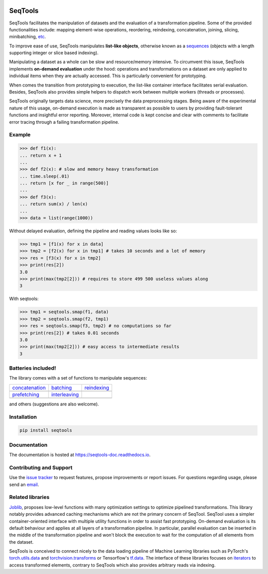.. image:: https://badge.fury.io/py/SeqTools.svg
   :target: https://github.com/nlgranger/SeqTools
   :alt: PyPi package
.. image:: https://travis-ci.org/nlgranger/SeqTools.svg?branch=master
   :target: https://travis-ci.org/nlgranger/SeqTools
   :alt: Continuous integration
.. image:: https://readthedocs.org/projects/seqtools-doc/badge
   :target: http://seqtools-doc.readthedocs.io
   :alt: Documentation
.. image:: https://api.codacy.com/project/badge/Grade/f5324dc1e36d46f7ae1cabaaf6bce263
   :target: https://www.codacy.com/app/nlgranger/SeqTools?utm_source=github.com&utm_medium=referral&utm_content=nlgranger/SeqTools&utm_campaign=Badge_Grade
   :alt: Code quality analysis
.. image:: https://codecov.io/gh/nlgranger/SeqTools/branch/master/graph/badge.svg
   :target: https://codecov.io/gh/nlgranger/SeqTools
   :alt: Tests coverage
.. image:: http://joss.theoj.org/papers/527a3c6e78ef0b31f93bbd29235d5a0b/status.svg
   :target: http://joss.theoj.org/papers/527a3c6e78ef0b31f93bbd29235d5a0b
   :alt: Citable paper

SeqTools
========

SeqTools facilitates the manipulation of datasets and the evaluation of a
transformation pipeline. Some of the provided functionalities include: mapping
element-wise operations, reordering, reindexing, concatenation, joining,
slicing, minibatching, `etc
<https://seqtools-doc.readthedocs.io/en/stable/reference.html>`_.

To improve ease of use, SeqTools manipulates **list-like objects**, otherwise
known as a `sequences <https://docs.python.org/3/glossary.html#term-sequence>`_
(objects with a length supporting integer or slice based indexing).

Manipulating a dataset as a whole can be slow and resource/memory intensive. To
circumvent this issue, SeqTools implements **on-demand evaluation** under the
hood: operations and transformations on a dataset are only applied to individual
items when they are actually accessed. This is particularly convenient for
prototyping.

When comes the transition from prototyping to execution, the list-like container
interface facilitates serial evaluation. Besides, SeqTools also provides simple
helpers to dispatch work between multiple workers (threads or processes).

SeqTools originally targets data science, more precisely the data preprocessing
stages. Being aware of the experimental nature of this usage,
on-demand execution is made as transparent as possible to users by providing
fault-tolerant functions and insightful error reporting. Moreover, internal code
is kept concise and clear with comments to facilitate error tracing through a
failing transformation pipeline.

Example
-------

>>> def f1(x):
... return x + 1
...
>>> def f2(x): # slow and memory heavy transformation
... time.sleep(.01)
... return [x for _ in range(500)]
...
>>> def f3(x):
... return sum(x) / len(x)
...
>>> data = list(range(1000))

Without delayed evaluation, defining the pipeline and reading values looks like
so:

>>> tmp1 = [f1(x) for x in data]
>>> tmp2 = [f2(x) for x in tmp1] # takes 10 seconds and a lot of memory
>>> res = [f3(x) for x in tmp2]
>>> print(res[2])
3.0
>>> print(max(tmp2[2])) # requires to store 499 500 useless values along
3

With seqtools:

>>> tmp1 = seqtools.smap(f1, data)
>>> tmp2 = seqtools.smap(f2, tmp1)
>>> res = seqtools.smap(f3, tmp2) # no computations so far
>>> print(res[2]) # takes 0.01 seconds
3.0
>>> print(max(tmp2[2])) # easy access to intermediate results
3

Batteries included!
-------------------

The library comes with a set of functions to manipulate sequences:

.. |concatenate| image:: docs/_static/concatenate.png

.. _concatenation: https://seqtools-doc.readthedocs.io/en/latest/reference.html#seqtools.concatenate

.. |batch| image:: docs/_static/batch.png

.. _batching: https://seqtools-doc.readthedocs.io/en/latest/reference.html#seqtools.batch

.. |gather| image:: docs/_static/gather.png

.. _reindexing: https://seqtools-doc.readthedocs.io/en/latest/reference.html#seqtools.gather

.. |prefetch| image:: docs/_static/prefetch.png

.. _prefetching: https://seqtools-doc.readthedocs.io/en/latest/reference.html#seqtools.prefetch

.. |interleaving| image:: docs/_static/interleaving.png

.. _interleaving: https://seqtools-doc.readthedocs.io/en/latest/reference.html#seqtools.interleave

==================== ================= ===============
| `concatenation`_   | `batching`_     | `reindexing`_
| |concatenate|      | |batch|         | |gather|
| `prefetching`_     | `interleaving`_
| |prefetch|         | |interleaving|
==================== ================= ===============

and others (suggestions are also welcome).

Installation
------------

.. code-block:: bash

   pip install seqtools

Documentation
-------------

The documentation is hosted at `https://seqtools-doc.readthedocs.io
<https://seqtools-doc.readthedocs.io>`_.

Contributing and Support
------------------------

Use the `issue tracker <https://github.com/nlgranger/SeqTools/issues>`_
to request features, propose improvements or report issues. For questions
regarding usage, please send an `email
<mailto:3764009+nlgranger@users.noreply.github.com>`_.

Related libraries
-----------------

`Joblib <https://joblib.readthedocs.io>`_, proposes low-level functions with
many optimization settings to optimize pipelined transformations. This library
notably provides advanced caching mechanisms which are not the primary concern
of SeqTool. SeqTool uses a simpler container-oriented interface with multiple
utility functions in order to assist fast prototyping. On-demand evaluation is
its default behaviour and applies at all layers of a transformation pipeline. In
particular, parallel evaluation can be inserted in the middle of the
transformation pipeline and won't block the execution to wait for the
computation of all elements from the dataset.

SeqTools is conceived to connect nicely to the data loading pipeline of Machine
Learning libraries such as PyTorch's `torch.utils.data
<http://pytorch.org/docs/master/data.html>`_ and `torchvision.transforms
<http://pytorch.org/docs/master/torchvision/transforms.html>`_ or Tensorflow's
`tf.data <https://www.tensorflow.org/guide/datasets>`_. The interface of these
libraries focuses on `iterators
<https://docs.python.org/3/library/stdtypes.html#iterator-types>`_ to access
transformed elements, contrary to SeqTools which also provides arbitrary reads
via indexing.